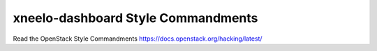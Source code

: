 xneelo-dashboard Style Commandments
===============================================

Read the OpenStack Style Commandments https://docs.openstack.org/hacking/latest/
